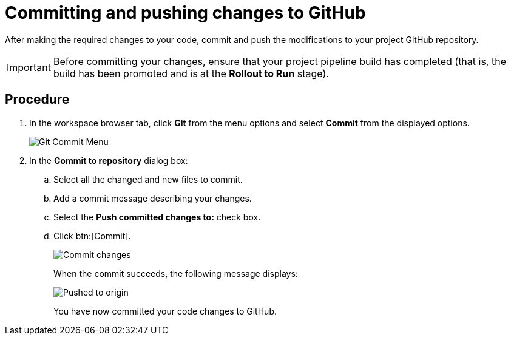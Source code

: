 [id="committing_pushing_changes_git-{context}"]
= Committing and pushing changes to GitHub

After making the required changes to your code, commit and push the modifications to your project GitHub repository.

IMPORTANT: Before committing your changes, ensure that your project pipeline build has completed (that is, the build has been promoted and is at the *Rollout to Run* stage).

// for user-guide
ifeval::["{context}" == "user-guide"]
.Prerequisites

* Add a new or existing codebase to {osio}.
* Create a Che workspace for your target codebase.
* Make the required changes to your code and then run and test the code by clicking the *run* option from the Run button (image:tri_run.png[title="Run button"]).
endif::[]

[discrete]
== Procedure

. In the workspace browser tab, click *Git* from the menu options and select *Commit* from the displayed options.
+
image::commit_menu.png[Git Commit Menu]
+
. In the *Commit to repository* dialog box:

.. Select all the changed and new files to commit.
.. Add a commit message describing your changes.
.. Select the *Push committed changes to:* check box.
.. Click btn:[Commit].
+
image::{context}_commit_dialog.png[Commit changes]
+
When the commit succeeds, the following message displays:
+
image::pushed_to_origin.png[Pushed to origin]
+
You have now committed your code changes to GitHub.

+
//for hello world
ifeval::["{context}" == "hello-world"]
. You have now completed the task, *Modify the quickstart codebase*, in the *Test Iteration*. Ensure that you change the state of the work item to *Closed* using the *Plan* tab.
endif::[]
